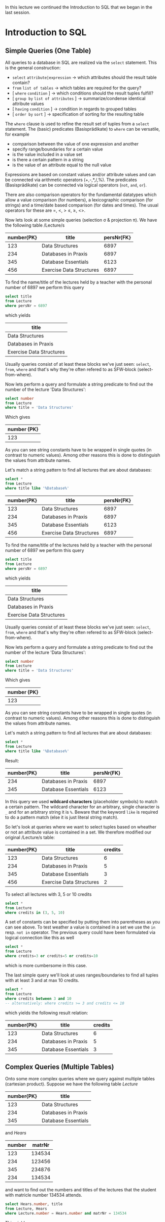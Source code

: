 #+BEGIN_COMMENT
.. title: Database Essentials - Lecture 06
.. slug: db-essentials-06
.. date: 2018-11-28
.. tags: database, university
.. category: 
.. link: 
.. description: 
.. type: text
.. has_math: true
#+END_COMMENT

In this lecture we continued the Introduction to SQL that we began in the last session.

* Introduction to SQL
** Simple Queries (One Table)
All queries to a database in SQL are realized via the =select= statement.
This is the general construction:
- =select= =attribute|expression= \rightarrow which attributes should the result table contain?
- =from= =list of tables= \rightarrow which tables are required for the query?
- [ =where=  =condition= ] \rightarrow which conditions should the result tuples fulfill?
- [ =group by=  =list of attributes= ] \rightarrow summarize/condense identical attribute values
- [ =having=  =condition= ] \rightarrow condition in regards to grouped tables
- [ =order by=  =sort= ] \rightarrow specification of sorting for the resulting table
  
The =where= clause is used to refine the result set of tuples from a =select= statement. The (basic) predicates (Basisprädikate) to =where= can be versatile, for example
- comparison between the value of one expression and another
- specify range/boundaries for a certain value
- is the value included in a value set
- is there a certain pattern in a string
- is the value of an attribute equal to the null value
  
Expressions are based on constant values and/or attribute values and can be connected via arithmetic operators (+,-,*,/,%). The predicates (Basisprädikate) can be connected via logical operators (=not=, =and=, =or=).

There are also comparison operators for the fundamental datatypes which allow a value comparison (for numbers), a lexicographic comparison (for strings) and a time/date based comparison (for dates and times). The usual operators for these are =, <, > \leq, \geq, <>.

Now lets look at some simple queries (selection \sigma & projection \pi). We have the following table /Lecture/s

| number{PK} | title                    | persNr{FK} |
|------------+--------------------------+------------|
|        123 | Data Structures          |       6897 |
|        234 | Databases in Praxis      |       6897 |
|        345 | Database Essentials      |       6123 |
|        456 | Exercise Data Structures |       6897 |

To find the name/title of the lectures held by a teacher with the personal number of 6897 we perform this query
#+BEGIN_SRC sql
select title
from Lecture
where persNr = 6897
#+END_SRC
which yields
| title                    |
|--------------------------|
| Data Structures          |
| Databases in Praxis      |
| Exercise Data Structures |

Usually queries consist of at least these blocks we've just seen: =select=, =from=, =where= and that's why they're often refered to as SFW-block (select-from-where).

Now lets perform a query and formulate a string predicate to find out the number of the lecture 'Data Structures':
#+BEGIN_SRC sql
select number
from Lecture
where title = 'Data Structures'
#+END_SRC
Which gives 
| number {PK} |
|-------------|
|         123 |
As you can see string constants have to be wrapped in single quotes (in contrast to numeric values). Among other reasons this is done to distinguish the values from attribute names.

Let's match a string pattern to find all lectures that are about databases:
#+BEGIN_SRC sql
select *
from Lecture
where title like '%Database%'
#+END_SRC
| number{PK} | title                    | persNr{FK} |
|------------+--------------------------+------------|
|        123 | Data Structures          |       6897 |
|        234 | Databases in Praxis      |       6897 |
|        345 | Database Essentials      |       6123 |
|        456 | Exercise Data Structures |       6897 |

To find the name/title of the lectures held by a teacher with the personal number of 6897 we perform this query
#+BEGIN_SRC sql
select title
from Lecture
where persNr = 6897
#+END_SRC
which yields
| title                    |
|--------------------------|
| Data Structures          |
| Databases in Praxis      |
| Exercise Data Structures |

Usually queries consist of at least these blocks we've just seen: =select=, =from=, =where= and that's why they're often refered to as SFW-block (select-from-where).

Now lets perform a query and formulate a string predicate to find out the number of the lecture 'Data Structures':
#+BEGIN_SRC sql
select number
from Lecture
where title = 'Data Structures'
#+END_SRC
Which gives 
| number {PK} |
|-------------|
|         123 |
As you can see string constants have to be wrapped in single quotes (in contrast to numeric values). Among other reasons this is done to distinguish the values from attribute names.

Let's match a string pattern to find all lectures that are about databases:
#+BEGIN_SRC sql
select *
from Lecture
where title like '%Database%'
#+END_SRC
Result:
| number{PK} | title                    | persNr{FK} |
|------------+--------------------------+------------|
|        234 | Databases in Praxis      |       6897 |
|        345 | Database Essentials      |       6123 |

In this query we used *wildcard characters* (placeholder symbols) to match a certain pattern. The wildcard character for an arbitrary, single character is =_= and for an arbitrary string it is =%=. Beware that the keyword =like= is required to do a pattern match (else it is just literal string match).

So let's look at queries where we want to select tuples based on wheather or not an attribute value is contained in a set. We therefore modified our original /Lecture/s table:
| number{PK} | title                    | credits |
|------------+--------------------------+---------|
|        123 | Data Structures          |       6 |
|        234 | Databases in Praxis      |       5 |
|        345 | Database Essentials      |       3 |
|        456 | Exercise Data Structures |       2 |

To select all lectures with 3, 5 or 10 credits
#+BEGIN_SRC sql
select *
from Lecture
where credits in (3, 5, 10)
#+END_SRC
A set of constants can be specified by putting them into parentheses as you can see above. To test weather a value is contained in a set we use the =in= resp. =not in= operator. The previous query could have been formulated via logical connection like this as well
#+BEGIN_SRC sql
select *
from Lecture
where credits=3 or credits=5 or credits=10
#+END_SRC
which is more cumbersome in this case.

The last simple query we'll look at uses ranges/boundaries to find all tuples with at least 3 and at max 10 credits.
#+BEGIN_SRC sql
select *
from Lecture
where credits between 3 and 10 
-- alternatively: where credits >= 3 and credits <= 10
#+END_SRC
which yields the following result relation:
| number{PK} | title                    | credits |
|------------+--------------------------+---------|
|        123 | Data Structures          |       6 |
|        234 | Databases in Praxis      |       5 |
|        345 | Database Essentials      |       3 |

** Complex Queries (Multiple Tables)
Onto some more complex queries where we query against multiple tables (cartesian product). Suppose we have the following table /Lecture/
| number{PK} | title               |
|------------+---------------------|
|        123 | Data Structures     |
|        234 | Databases in Praxis |
|        345 | Database Essentials |
and /Hears/
| number | matrNr |
|--------+--------|
|    123 | 134534 |
|    234 | 123456 |
|    345 | 234876 |
|    234 | 134534 |

and want to find out the numbers and titles of the lectures that the student with matricle number 134534 attends.
#+BEGIN_SRC sql
select Hears.number, title
from Lecture, Hears
where Lecture.number = Hears.number and matrNr = 134534
#+END_SRC
This yields
| number | title               |
|--------+---------------------|
|    123 | Data Structures     |
|    234 | Databases in Praxis |
As we can see in the query above we specify all the tables that are needed to resolve the query as comma seperated list after the =from= keyword. Then the cartesian product of the tables is formed internally, that's why we have to do =where Lecture.number = Hears.number= when selecting the tempoarily resulting rows.

Because the temporary resulting relation holds the attribute /number/ two times (once from /Lecture/ and once from /Hears/) we have to qualify the attribute we want to =select= by prepending the attribute name with the table name (=select Hears.number=).

It is also possible to provide an alias to tables in the =from= clause ala
#+BEGIN_SRC sql
select H.number, title
from Lecture L, Hears H
where L.number = H.number and matrNr = 134534
#+END_SRC
to improve readability and shorten long table names.

When targeting the same table two or more times in one query it is *required* to provide those aliases to distinguish between the tables:
| matrNr | name       | credits |
|--------+------------+---------|
| 123456 | Archimedes |      45 |
| 134534 | Sophokles  |      33 |
| 145698 | Cleopatra  |      42 |
We want to find the name and credits of the students that have more credits than "Cleopatra":
#+BEGIN_SRC sql
select S.name, S.credits
from Student S, Student C
where C.name = 'Cleopatra' and S.credits > C.credits
#+END_SRC
\downarrow
| name       | credits |
|------------+---------|
| Archimedes |  45     |

Back to the previous example where we wantet to find out the numbers and titles of the lectures that the student with matricle number 134534 attends, because this is a use case for theta joins (\(⋈_{\theta}\) - join one /some/ condition):
#+BEGIN_SRC sql
select Hears.number, title
from   Lecture join Hears
       on Lecture.number = Hears.number
where  matrNr = 134534
#+END_SRC
To perform a theta join the =from= clause is exteneded with the keyword =join= between the involved tables, followed by the keyword =on= after which the join condition is specified (because we compare with ~=~ in the theta join it is an equijoin btw).

However the most appropiate join in this use case is the /natural join/ \otimes because we want to join on attributes that have the same name in both tables (and are foreign resp. primary keys). To do so in SQL we formulate this query:
#+BEGIN_SRC sql
select number, title
from Lectures natural join Hears
where matrNr = 134534
#+END_SRC
which yields the same old result relation (but with less query syntax):
| number | title               |
|--------+---------------------|
|    123 | Data Structures     |
|    234 | Databases in Praxis |
As you see the natural join in SQL is express by replacing the comma between the involved tables in the =from= clause with the keyword =natural join=.

** Aggregation and Grouping
Often times it is of interest to perform some kind of calculations on the tuples of a table, which means to involve all values of an attribute. Functions that do this are called /aggregate functions/ and here are some common ones:
- =min(A)= \rightarrow yields smallest value present in attribute A
- =max(A)= \rightarrow yields largest value present in attribute A
- =avg(A)= \rightarrow yields average of all values present in attribute A
- =sum(A)= \rightarrow yields sum of all values present in attribute A
- =count(A)= \rightarrow yields amount/count of values present in attribute A
- =count(distinct A)= \rightarrow yields amount/count of unique values present in attribute A
- =count(*)= \rightarrow yields amount/count of tuples in the table
  
Suppose we have the following table /Personal/ to see aggregate functions in action
[[img-url:/images/personal-table.png ]]
To find out which is the highest and lowest salary(gehalt) in the table we formulate the following query
#+BEGIN_SRC sql
select min(gehalt) as minimum,
       max(gehalt) as maximum
from Personal
#+END_SRC
yielding 
| minimum | maximum |
|---------+---------|
|    2084 |    5249 |
Since the result of an aggregate function usually operates on /multiple/ tuples of a relation, the result can only be displayed with results of other aggregate functions rather than other /single/ attributes (think about it this way, which single attribute would make sense in the row of the result relation we just saw? none).

It is also possible to *group* values. Tuple that have the same value for an attribute (or set of attributes) are then *grouped* by those same attribute values. Aggregate functions then operate *isolated* on those formed groups, which means grouping only makes sense when aggregations are performed subsequently. The schema of the resulting table can only hold the grouped attributes and the result of the attribute functions.

This slide gives a good visualization 
[[img-url:/images/grouping-1.png ]]

To /filter groups/ we can use the =having= keyword which acts like a =where= clause but for groups and follows the =group by= statement.
[[img-url:/images/grouping-2.png ]]

** Connecting SFW Statements
It is possible to connect whole =select= statements with each other in SQL. This functionality corresponds to the operations set /union/ and set /difference/ we know from relational algebra. Likewise the data types of the attributes from the tables that should be combined need to be of the same data type (and semantic) in SQL as well.

The operators to perform this set operations
- =union= corresponds to the join/union operation \cup from relational algebra and also removes duplicates
- =except=, =minus= corresponds to the set difference - from relational algebra
- =intersect= corresponds to the intersection \cap from relational algebra (Schnittmenge)
  
Example of combining/connecting SFW statements:
[[img-url:/images/sfw-connection.png ]]

** Subqueries
It is possible to execute further =select= statements /inside/ a =select= statements. There are two possible approaches/semantics (Semantiken) to do that, the *value semantic* (slides: Wertsemantik) and the *set semantic* (slides: Mengensemantik?!). I'll use the german terms /Wertsemantik/ and /Mengensemantik/ because it is not clear to me what the proper english terms would be :o. Subqueries can be nested as desired as long as the semantic is correct (recursion).

*** Wertsemantik
The subquery returns a *single value* (doesnt matter if string, number or date). Subqueries that follow Wertsemantik can be used at every place/position where single values may have been used.

Example:

[[img-url:/images/wertsemantik-1.png ]]
[[img-url:/images/wertsemantik-2.png ]]

\uparrow then the surrounding/wrapping query is executed which finds the two tuples with a number of "234" in the /Hears/ table which is then counted and returns the result table 
| anzahl |
|--------|
|      2 |

Here are some equivalent queries to the one we examined in the pictures above
#+BEGIN_SRC sql
  -- 1
  select count(*) as anzahl
  from Hört, Lehrveranstaltung
  where Hört.nummer = Lehrveranstaltung.nummer and titel = 'Datenbanken in der Praxis'

  -- 2
  select count(*) as anzahl
  from Hört natural join Lehrveranstaltung
  where titel = 'Datenbanken in der Praxis'
#+END_SRC

*** Mengensemantik
The subquery returns a Wertemenge (set of values). To then evaluate the returned result set special language features/constructs are needed.

Example:

[[img-url:/images/mengensemantik-1.png ]]
Notice that when the subquery generates a set of values like in the picture above, the ~=~ operator at the =where= statement is replaced by the =in= set operator because we're dealing with multiple values. This is the procedure of the query above:

[[img-url:/images/mengensemantik-2.png ]]
[[img-url:/images/mengensemantik-3.png ]]
[[img-url:/images/mengensemantik-4.png ]]

------

The subqueries we saw so far were *non-correlating*. They worked locally and had only to be evaluated once because their result stayed constant because of the local nature.

But suppose we want to access attribute values of surrounding/wrapping queries. 
This is where *correlating subqueries* come into play. It is possible to access wrapping/surrounding tables from the inside of subqueries (the circumstances may require qualification via the table name). The correlation is created as soon as such reference exists. A correlating subquery always refers to the currently viewed tuple of the parent query and therefore has to be computed for *every* tuple of the result set (slides: Eine korrelierte Unteranfrage bezieht sich immer auf das aktuell betrachtete Tupel der übergeordneten Anfrage und muss deshalb für jedes Tupel von deren Ergebnismenge neu berechnet werden).

Example:

[[img-url:/images/correlating-subqueries-1.png ]]
[[img-url:/images/correlating-subqueries-2.png ]]

** Set Operations (Mengenoperatoren)
We already know the specification of constant sets and how to test if an attribute value is contained in such set via =where .. in= eg =where attribute in ('Chemnitz', 'Leipzig', 'Dresden')=. There are more set operators of which we will introduce some now since they're also helpful in regards to subqueries and can be used to model the quantifiers from relational calculus:
- =exists SET=  becomes =true= when =SET= includes at least one element
- =COMPARISON-OPERATOR all SET= becomes =true= when the comparison operator yields =true= for each element in =SET=
- =COMPARISON-OPERATOR any SET= becomes =true= when the comparison operator yields =true= for any element in =SET=

Examples:
[[img-url:/images/set-operators-1.png ]]
[[img-url:/images/set-operators-2.png ]]
[[img-url:/images/set-operators-3.png ]]
